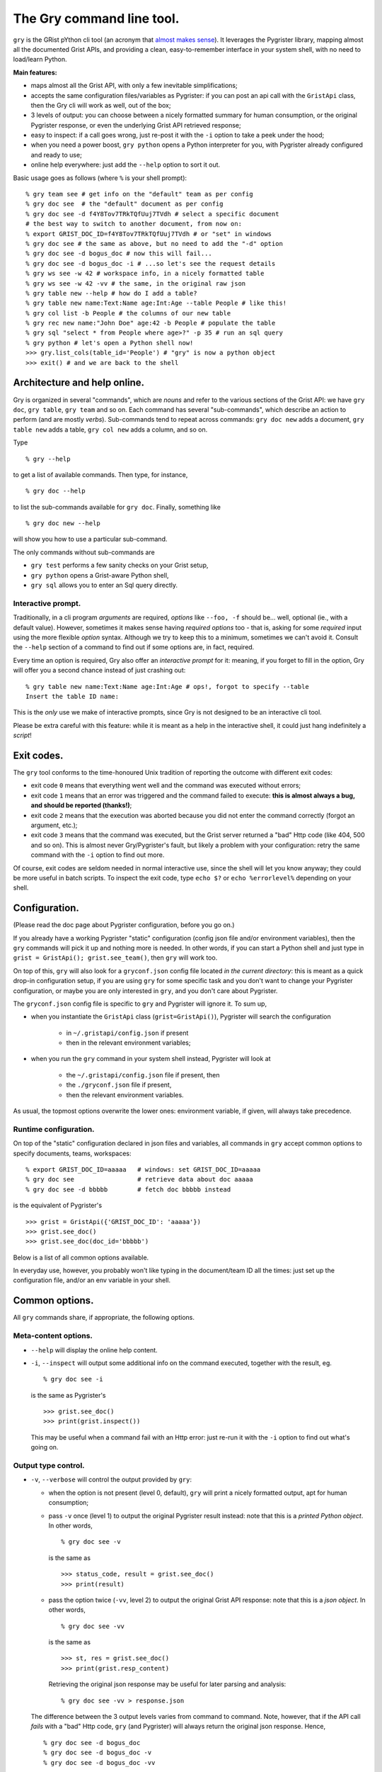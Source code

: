 The Gry command line tool.
==========================

``gry`` is the GRist pYthon cli tool (an acronym that 
`almost makes sense <https://xkcd.com/1460/>`_). It leverages the Pygrister 
library, mapping almost all the documented Grist APIs, and providing a clean, 
easy-to-remember interface in your system shell, with no need to load/learn 
Python.

**Main features:**

- maps almost all the Grist API, with only a few inevitable simplifications;
- accepts the same configuration files/variables as Pygrister: if you can 
  post an api call with the ``GristApi`` class, then the Gry cli will work as 
  well, out of the box;
- 3 levels of output: you can choose between a nicely formatted summary for 
  human consumption, or the original Pygrister response, or even the underlying 
  Grist API retrieved response;
- easy to inspect: if a call goes wrong, just re-post it with the ``-i`` option to 
  take a peek under the hood; 
- when you need a power boost, ``gry python`` opens a Python interpreter for you, 
  with Pygrister already configured and ready to use;
- online help everywhere: just add the ``--help`` option to sort it out.

Basic usage goes as follows (where ``%`` is your shell prompt)::

    % gry team see # get info on the "default" team as per config
    % gry doc see  # the "default" document as per config
    % gry doc see -d f4Y8Tov7TRkTQfUuj7TVdh # select a specific document
    # the best way to switch to another document, from now on: 
    % export GRIST_DOC_ID=f4Y8Tov7TRkTQfUuj7TVdh # or "set" in windows
    % gry doc see # the same as above, but no need to add the "-d" option
    % gry doc see -d bogus_doc # now this will fail...
    % gry doc see -d bogus_doc -i # ...so let's see the request details 
    % gry ws see -w 42 # workspace info, in a nicely formatted table
    % gry ws see -w 42 -vv # the same, in the original raw json
    % gry table new --help # how do I add a table?
    % gry table new name:Text:Name age:Int:Age --table People # like this!
    % gry col list -b People # the columns of our new table
    % gry rec new name:"John Doe" age:42 -b People # populate the table
    % gry sql "select * from People where age>?" -p 35 # run an sql query
    % gry python # let's open a Python shell now!
    >>> gry.list_cols(table_id='People') # "gry" is now a python object
    >>> exit() # and we are back to the shell

Architecture and help online.
-----------------------------

Gry is organized in several "commands", which are *nouns* and refer to the various 
sections of the Grist API: we have ``gry doc``, ``gry table``, ``gry team`` and so on.
Each command has several "sub-commands", which describe an action to perform (and are 
mostly *verbs*). Sub-commands tend to repeat across commands: ``gry doc new`` adds 
a document, ``gry table new`` adds a table, ``gry col new`` adds a column, and so on.

Type ::

    % gry --help

to get a list of available commands. Then type, for instance, ::

    % gry doc --help

to list the sub-commands available for ``gry doc``. Finally, something like ::

    % gry doc new --help

will show you how to use a particular sub-command.

The only commands without sub-commands are 

- ``gry test`` performs a few sanity checks on your Grist setup, 
- ``gry python`` opens a Grist-aware Python shell, 
- ``gry sql`` allows you to enter an Sql query directly.

Interactive prompt.
^^^^^^^^^^^^^^^^^^^

Traditionally, in a cli program *arguments* are required, *options* like 
``--foo, -f`` should be... well, optional (ie., with a default value). 
However, sometimes it makes sense having *required options* too - that is, 
asking for some *required* input using the more flexible *option* syntax. 
Although we try to keep this to a minimum, sometimes we can't avoid it. 
Consult the ``--help`` section of a command to find out if some options are, 
in fact, required. 

Every time an option is required, Gry also offer an *interactive prompt* for 
it: meaning, if you forget to fill in the option, Gry will offer you a second 
chance instead of just crashing out::

   % gry table new name:Text:Name age:Int:Age # ops!, forgot to specify --table
   Insert the table ID name:

This is the *only* use we make of interactive prompts, since Gry is not designed 
to be an interactive cli tool.

Please be extra careful with this feature: while it is meant as a help in the 
interactive shell, it could just hang indefinitely a *script*!

Exit codes.
-----------

The ``gry`` tool conforms to the time-honoured Unix tradition of reporting the 
outcome with different exit codes:

- exit code ``0`` means that everything went well and the command was executed 
  without errors;
- exit code ``1`` means that an error was triggered and the command failed to 
  execute: **this is almost always a bug, and should be reported (thanks!)**;
- exit code ``2`` means that the execution was aborted because you did not enter 
  the command correctly (forgot an argument, etc.);
- exit code ``3`` means that the command was executed, but the Grist server 
  returned a "bad" Http code (like 404, 500 and so on). This is almost never 
  Gry/Pygrister's fault, but likely a problem with your configuration: retry 
  the same command with the ``-i`` option to find out more. 

Of course, exit codes are seldom needed in normal interactive use, since the 
shell will let you know anyway; they could be more useful in batch scripts. 
To inspect the exit code, type ``echo $?`` or ``echo %errorlevel%`` depending 
on your shell.

Configuration.
--------------

(Please read the doc page about Pygrister configuration, before you go on.)

If you already have a working Pygrister "static" configuration (config json file 
and/or environment variables), then the ``gry`` commands will pick it up and 
nothing more is needed. In other words, if you can start a Python shell and just 
type in ``grist = GristApi(); grist.see_team()``, then ``gry`` will work too.

On top of this, ``gry`` will also look for a ``gryconf.json`` config file located 
*in the current directory*: this is meant as a quick drop-in configuration setup, 
if you are using ``gry`` for some specific task and you don't want to change your 
Pygrister configuration, or maybe you are only interested in ``gry``, and you 
don't care about Pygrister. 

The ``gryconf.json`` config file is specific to ``gry`` and Pygrister will 
ignore it. To sum up,

- when you instantiate the ``GristApi`` class (``grist=GristApi()``), Pygrister 
  will search the configuration

      - in ``~/.gristapi/config.json`` if present
      - then in the relevant environment variables;

- when you run the ``gry`` command in your system shell instead, Pygrister will 
  look at

      - the ``~/.gristapi/config.json`` file if present, then 
      - the ``./gryconf.json`` file if present, 
      - then the relevant environment variables.

As usual, the topmost options overwrite the lower ones: environment variable, if 
given, will always take precedence.

Runtime configuration.
^^^^^^^^^^^^^^^^^^^^^^

On top of the "static" configuration declared in json files and variables, all 
commands in ``gry`` accept common options to specify documents, teams, workspaces::

    % export GRIST_DOC_ID=aaaaa   # windows: set GRIST_DOC_ID=aaaaa
    % gry doc see                 # retrieve data about doc aaaaa
    % gry doc see -d bbbbb        # fetch doc bbbbb instead

is the equivalent of Pygrister's ::

    >>> grist = GristApi({'GRIST_DOC_ID': 'aaaaa'})
    >>> grist.see_doc()
    >>> grist.see_doc(doc_id='bbbbb')

Below is a list of all common options available.

In everyday use, however, you probably won't like typing in the document/team ID 
all the times: just set up the configuration file, and/or an env variable in your 
shell.

Common options.
---------------

All ``gry`` commands share, if appropriate, the following options.

Meta-content options.
^^^^^^^^^^^^^^^^^^^^^

- ``--help`` will display the online help content.

- ``-i``, ``--inspect`` will output some additional info on the command executed, 
  together with the result, eg. ::

      % gry doc see -i

  is the same as Pygrister's ::

      >>> grist.see_doc()
      >>> print(grist.inspect())

  This may be useful when a command fail with an Http error: just re-run it with 
  the ``-i`` option to find out what's going on.

Output type control.
^^^^^^^^^^^^^^^^^^^^

- ``-v``, ``--verbose`` will control the output provided by ``gry``:

  - when the option is not present (level 0, default), ``gry`` will print a nicely 
    formatted output, apt for human consumption;

  - pass ``-v`` once (level 1) to output the original Pygrister result instead: 
    note that this is a *printed Python object*. In other words, ::

      % gry doc see -v

    is the same as ::

      >>> status_code, result = grist.see_doc()
      >>> print(result)

  - pass the option twice (``-vv``, level 2) to output the original Grist API 
    response: note that this is a *json object*. In other words, ::

      % gry doc see -vv

    is the same as ::

      >>> st, res = grist.see_doc()
      >>> print(grist.resp_content)

    Retrieving the original json response may be useful for later parsing and 
    analysis:: 

      % gry doc see -vv > response.json

  The difference between the 3 output levels varies from command to command. 
  Note, however, that if the API call *fails* with a "bad" Http code, ``gry`` 
  (and Pygrister) will always return the original json response. Hence, ::

    % gry doc see -d bogus_doc
    % gry doc see -d bogus_doc -v
    % gry doc see -d bogus_doc -vv

  will produce the same output.

- ``-q``, ``--quiet`` will suppress all output, always (overriding every 
  possible level of ``--verbose``). This may be helpful inside a script, 
  when you don't want to flood a log, etc. You can still inspect the 
  exit code to learn if the command succeeded::

    % gry doc new mynewdoc --workspace 0 -q  # bogus ws id
    % echo $?   # windows: echo %errorlevel%
    3

ID specification.
^^^^^^^^^^^^^^^^^

- ``-t``, ``--team`` ``<team_id>`` director the API call to the selected team ID, 
  instead of the one provided in your configuration;

- ``-w``, ``--workspace`` ``<ws_id>`` directs the API call to the selected workspace;

- ``-d``, ``--document`` ``<doc_id>`` directs the API call to the selected document.

Data type converters.
---------------------

(Please read the doc page about Pygrister converters, before you go on.)

Converters can be very helpful in ``gry``, especially in writing operations, 
because it's difficult to express anything other than strings in the command line.

If you want to include converters in your ``gry`` workflow, you must add a Python 
module named ``cliconverters.py`` *in your current directory* (in fact, you can put 
the file anywhere in your Python path, since ``gry`` will attempt to *import* it). 

Inside the file, write your converter functions as you need. You must, however, name 
the final converter dictionaries ``cli_out_converters`` and ``cli_in_converters``. 
These converters will be imported and applied to your ``gry`` call.

The ``gry`` Python shell.
-------------------------

Entering the ``gry python`` command gives you access to a patched Python shell, 
complete with a pre-loaded Pygrister environment. Inside, the ``gry`` variable 
is an instance of ``pygrister.GristApi``: its configuration is the same of the 
``gry`` cli tool, at the moment of starting the Python shell::

  % gry python
  This is Python <...> on <...>, and Pygrister <...>
  Here, "gry" is a ready-to-use, pre-configured GristApi instance.
  >>> gry
  <GristApi instance at 0x....>
  >>> gry.configurator.config
  {... <the same config of the gry tool> ...}
  >>> gry.see_doc()  # etc. etc.
  ...
  >>> exit()

This is meant as a quick way to switch to a more powerful tool when you need 
to express an API call too sophisticated for ``gry`` to handle. 

Type ``exit()`` to return to your system command line.

If you add the ``--idle`` option, an Idle window will open instead, provided that 
you have Idle installed on your system.

(More specifically: all Gry will do, is to invoke ``python`` or ``python -m idlelib`` 
from your system shell. If it doesn't work for you, perhaps because you don't have 
Python in your path or whatever, the ``gry`` command will fail too.)

Caveat and limitations.
-----------------------

There is a limit to what can be expressed from the command line, without 
over-complicating the syntax. For this reason, Gry does not map a few APIs, 
and does not include a few options. 

- Several APIs allow for writing many instances of a "thing" in a single call: 
  in Gry, it's always one thing at a time. For instance, you can add multiple 
  tables to a document with ``GristApi.add_tables``, and multiple columns to 
  a table with ``GristApi.add_cols``: the Gry equivalents ``gry table new`` 
  and ``gry col new`` are limited to one object at a time. 

- Filters in search APIs are difficult to write in the command line: Gry 
  does not provide filter options for user, attachment and record listing 
  (for the latter, an sql query is recommended instead). Unfortunately, 
  ``GristApi.search_users`` is also basically a filter, therefore Gry is not 
  implementing it at the moment. 

- Nested structures such as record, columns, etc. are difficult to express 
  as well: Gry will offer only a simplified version for adding/updating 
  records and columns. 

- The two ``GristApi.add_update_*`` APIs (for columns and records) are just too 
  complicated for Gry, as it is ``GristApi.bulk_user``. 

Some of these may be implemented in the future. In any case, remember: 
if you hit a construct that you cannot express in Gry, just type 
``gry python`` to open a Python shell, pre-loaded with a working GristApi 
instance, and let Pygrister take over from there. 

Finally, keep in mind that ``gry``, being written in Python, is *slow*: 
every time you enter a ``gry`` command, the Python interpreter must be loaded 
(and then some) before your command is parsed and executed, then shut down. 
In normal, interactive usage you won't even notice (because the real bottleneck 
will be the network latency anyway). However, you might want to think twice 
before, say, queuing many ``gry`` commands in a script. If you want to load 
100 records into a table, something like this ::

    >>> records = [[...], [...], ...]
    >>> grist = GristApi()
    >>> for record in records:
    ...     _ = grist.add_record(...)

can be fast, while the equivalent ::

    #!/bin/bash
    gry rec new ... -q
    gry rec new ... -q
    ...

will be *very* slow.
